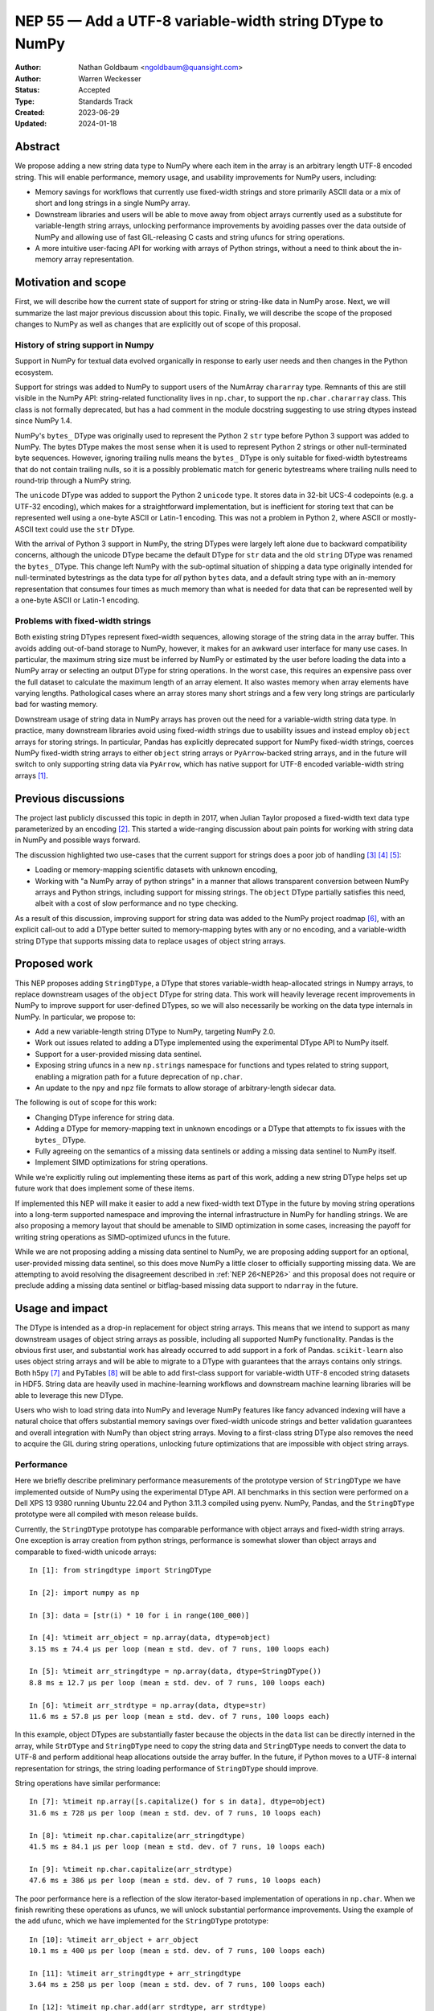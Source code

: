 .. _NEP55:

=========================================================
NEP 55 — Add a UTF-8 variable-width string DType to NumPy
=========================================================

:Author: Nathan Goldbaum <ngoldbaum@quansight.com>
:Author: Warren Weckesser
:Status: Accepted
:Type: Standards Track
:Created: 2023-06-29
:Updated: 2024-01-18

Abstract
--------

We propose adding a new string data type to NumPy where each item in the array
is an arbitrary length UTF-8 encoded string. This will enable performance,
memory usage, and usability improvements for NumPy users, including:

* Memory savings for workflows that currently use fixed-width strings and store
  primarily ASCII data or a mix of short and long strings in a single NumPy
  array.

* Downstream libraries and users will be able to move away from object arrays
  currently used as a substitute for variable-length string arrays, unlocking
  performance improvements by avoiding passes over the data outside of NumPy and
  allowing use of fast GIL-releasing C casts and string ufuncs for string
  operations.

* A more intuitive user-facing API for working with arrays of Python strings,
  without a need to think about the in-memory array representation.

Motivation and scope
--------------------

First, we will describe how the current state of support for string or
string-like data in NumPy arose. Next, we will summarize the last major previous
discussion about this topic. Finally, we will describe the scope of the proposed
changes to NumPy as well as changes that are explicitly out of scope of this
proposal.

History of string support in Numpy
**********************************

Support in NumPy for textual data evolved organically in response to early user
needs and then changes in the Python ecosystem.

Support for strings was added to NumPy to support users of the NumArray
``chararray`` type. Remnants of this are still visible in the NumPy API:
string-related functionality lives in ``np.char``, to support the
``np.char.chararray`` class. This class is not formally deprecated, but has a
had comment in the module docstring suggesting to use string dtypes instead
since NumPy 1.4.

NumPy's ``bytes_`` DType was originally used to represent the Python 2 ``str``
type before Python 3 support was added to NumPy. The bytes DType makes the most
sense when it is used to represent Python 2 strings or other null-terminated
byte sequences. However, ignoring trailing nulls means the ``bytes_`` DType is
only suitable for fixed-width bytestreams that do not contain trailing nulls, so
it is a possibly problematic match for generic bytestreams where trailing nulls
need to round-trip through a NumPy string.

The ``unicode`` DType was added to support the Python 2 ``unicode`` type. It
stores data in 32-bit UCS-4 codepoints (e.g. a UTF-32 encoding), which makes for
a straightforward implementation, but is inefficient for storing text that can
be represented well using a one-byte ASCII or Latin-1 encoding. This was not a
problem in Python 2, where ASCII or mostly-ASCII text could use the ``str``
DType.

With the arrival of Python 3 support in NumPy, the string DTypes were largely
left alone due to backward compatibility concerns, although the unicode DType
became the default DType for ``str`` data and the old ``string`` DType was
renamed the ``bytes_`` DType. This change left NumPy with the sub-optimal
situation of shipping a data type originally intended for null-terminated
bytestrings as the data type for *all* python ``bytes`` data, and a default
string type with an in-memory representation that consumes four times as much
memory than what is needed for data that can be represented well by a one-byte
ASCII or Latin-1 encoding.

Problems with fixed-width strings
*********************************

Both existing string DTypes represent fixed-width sequences, allowing storage of
the string data in the array buffer. This avoids adding out-of-band storage to
NumPy, however, it makes for an awkward user interface for many use cases. In
particular, the maximum string size must be inferred by NumPy or estimated by
the user before loading the data into a NumPy array or selecting an output DType
for string operations. In the worst case, this requires an expensive pass over
the full dataset to calculate the maximum length of an array element. It also
wastes memory when array elements have varying lengths. Pathological cases where
an array stores many short strings and a few very long strings are particularly
bad for wasting memory.

Downstream usage of string data in NumPy arrays has proven out the need for a
variable-width string data type. In practice, many downstream libraries avoid
using fixed-width strings due to usability issues and instead employ ``object``
arrays for storing strings. In particular, Pandas has explicitly deprecated
support for NumPy fixed-width strings, coerces NumPy fixed-width string arrays
to either ``object`` string arrays or ``PyArrow``-backed string arrays, and in
the future will switch to only supporting string data via ``PyArrow``, which has
native support for UTF-8 encoded variable-width string arrays [1]_.

Previous discussions
--------------------

The project last publicly discussed this topic in depth in 2017, when Julian
Taylor proposed a fixed-width text data type parameterized by an encoding
[2]_. This started a wide-ranging discussion about pain points for working with
string data in NumPy and possible ways forward.

The discussion highlighted two use-cases that the current support for strings
does a poor job of handling [3]_ [4]_ [5]_:

* Loading or memory-mapping scientific datasets with unknown encoding,
* Working with "a NumPy array of python strings" in a manner that allows
  transparent conversion between NumPy arrays and Python strings, including
  support for missing strings. The ``object`` DType partially satisfies this
  need, albeit with a cost of slow performance and no type checking.

As a result of this discussion, improving support for string data was added to
the NumPy project roadmap [6]_, with an explicit call-out to add a DType better
suited to memory-mapping bytes with any or no encoding, and a variable-width
string DType that supports missing data to replace usages of object string
arrays.

Proposed work
-------------

This NEP proposes adding ``StringDType``, a DType that stores variable-width
heap-allocated strings in Numpy arrays, to replace downstream usages of the
``object`` DType for string data. This work will heavily leverage recent
improvements in NumPy to improve support for user-defined DTypes, so we will
also necessarily be working on the data type internals in NumPy. In particular,
we propose to:

* Add a new variable-length string DType to NumPy, targeting NumPy 2.0.

* Work out issues related to adding a DType implemented using the experimental
  DType API to NumPy itself.

* Support for a user-provided missing data sentinel.

* Exposing string ufuncs in a new ``np.strings`` namespace for functions and
  types related to string support, enabling a migration path for a future
  deprecation of ``np.char``.

* An update to the ``npy`` and ``npz`` file formats to allow storage of
  arbitrary-length sidecar data.

The following is out of scope for this work:

* Changing DType inference for string data.

* Adding a DType for memory-mapping text in unknown encodings or a DType that
  attempts to fix issues with the ``bytes_`` DType.

* Fully agreeing on the semantics of a missing data sentinels or adding a
  missing data sentinel to NumPy itself.

* Implement SIMD optimizations for string operations.

While we're explicitly ruling out implementing these items as part of this work,
adding a new string DType helps set up future work that does implement some of
these items.

If implemented this NEP will make it easier to add a new fixed-width text DType
in the future by moving string operations into a long-term supported namespace
and improving the internal infrastructure in NumPy for handling strings. We are
also proposing a memory layout that should be amenable to SIMD optimization in
some cases, increasing the payoff for writing string operations as
SIMD-optimized ufuncs in the future.

While we are not proposing adding a missing data sentinel to NumPy, we are
proposing adding support for an optional, user-provided missing data sentinel,
so this does move NumPy a little closer to officially supporting missing
data. We are attempting to avoid resolving the disagreement described in
:ref:`NEP 26<NEP26>` and this proposal does not require or preclude adding a
missing data sentinel or bitflag-based missing data support to ``ndarray`` in
the future.

Usage and impact
----------------

The DType is intended as a drop-in replacement for object string arrays. This
means that we intend to support as many downstream usages of object string
arrays as possible, including all supported NumPy functionality. Pandas is the
obvious first user, and substantial work has already occurred to add support in
a fork of Pandas. ``scikit-learn`` also uses object string arrays and will be
able to migrate to a DType with guarantees that the arrays contains only
strings. Both h5py [7]_ and PyTables [8]_ will be able to add first-class
support for variable-width UTF-8 encoded string datasets in HDF5. String data
are heavily used in machine-learning workflows and downstream machine learning
libraries will be able to leverage this new DType.

Users who wish to load string data into NumPy and leverage NumPy features like
fancy advanced indexing will have a natural choice that offers substantial
memory savings over fixed-width unicode strings and better validation guarantees
and overall integration with NumPy than object string arrays. Moving to a
first-class string DType also removes the need to acquire the GIL during string
operations, unlocking future optimizations that are impossible with object
string arrays.

Performance
***********

Here we briefly describe preliminary performance measurements of the prototype
version of ``StringDType`` we have implemented outside of NumPy using the
experimental DType API. All benchmarks in this section were performed on a Dell
XPS 13 9380 running Ubuntu 22.04 and Python 3.11.3 compiled using pyenv. NumPy,
Pandas, and the ``StringDType`` prototype were all compiled with meson release
builds.

Currently, the ``StringDType`` prototype has comparable performance with object
arrays and fixed-width string arrays. One exception is array creation from
python strings, performance is somewhat slower than object arrays and comparable
to fixed-width unicode arrays::

  In [1]: from stringdtype import StringDType

  In [2]: import numpy as np

  In [3]: data = [str(i) * 10 for i in range(100_000)]

  In [4]: %timeit arr_object = np.array(data, dtype=object)
  3.15 ms ± 74.4 µs per loop (mean ± std. dev. of 7 runs, 100 loops each)

  In [5]: %timeit arr_stringdtype = np.array(data, dtype=StringDType())
  8.8 ms ± 12.7 µs per loop (mean ± std. dev. of 7 runs, 100 loops each)

  In [6]: %timeit arr_strdtype = np.array(data, dtype=str)
  11.6 ms ± 57.8 µs per loop (mean ± std. dev. of 7 runs, 100 loops each)

In this example, object DTypes are substantially faster because the objects in
the ``data`` list can be directly interned in the array, while ``StrDType`` and
``StringDType`` need to copy the string data and ``StringDType`` needs to
convert the data to UTF-8 and perform additional heap allocations outside the
array buffer. In the future, if Python moves to a UTF-8 internal representation
for strings, the string loading performance of ``StringDType`` should improve.

String operations have similar performance::

  In [7]: %timeit np.array([s.capitalize() for s in data], dtype=object)
  31.6 ms ± 728 µs per loop (mean ± std. dev. of 7 runs, 10 loops each)

  In [8]: %timeit np.char.capitalize(arr_stringdtype)
  41.5 ms ± 84.1 µs per loop (mean ± std. dev. of 7 runs, 10 loops each)

  In [9]: %timeit np.char.capitalize(arr_strdtype)
  47.6 ms ± 386 µs per loop (mean ± std. dev. of 7 runs, 10 loops each)

The poor performance here is a reflection of the slow iterator-based
implementation of operations in ``np.char``. When we finish rewriting these
operations as ufuncs, we will unlock substantial performance
improvements. Using the example of the ``add`` ufunc, which we have implemented
for the ``StringDType`` prototype::

  In [10]: %timeit arr_object + arr_object
  10.1 ms ± 400 µs per loop (mean ± std. dev. of 7 runs, 100 loops each)

  In [11]: %timeit arr_stringdtype + arr_stringdtype
  3.64 ms ± 258 µs per loop (mean ± std. dev. of 7 runs, 100 loops each)

  In [12]: %timeit np.char.add(arr_strdtype, arr_strdtype)
  17.7 ms ± 245 µs per loop (mean ± std. dev. of 7 runs, 100 loops each)

As described below, we have already updated a fork of Pandas to use a prototype
version of ``StringDType``. This demonstrates the performance improvements
available when data are already loaded into a NumPy array and are passed to a
third-party library. Currently Pandas attempts to coerce all ``str`` data to
``object`` DType by default, and has to check and sanitize existing ``object``
arrays that are passed in. This requires a copy or pass over the data made
unnecessary by first-class support for variable-width strings in both NumPy and
Pandas::

  In [13]: import pandas as pd

  In [14]: %timeit pd.Series(arr_stringdtype)
  18.8 µs ± 164 ns per loop (mean ± std. dev. of 7 runs, 100,000 loops each)

If we force Pandas to use object string arrays, which was the default until very
recently, we see the substantial performance penalty of a pass over the data
outside of NumPy::

  In [15]: %timeit pd.Series(arr_object, dtype='string[python]')
  907 µs ± 67 µs per loop (mean ± std. dev. of 7 runs, 1,000 loops each

Pandas switched to PyArrow-backed string arrays by default specifically to avoid
this and other performance costs associated with object string arrays.

Backward compatibility
----------------------

We are not proposing a change to DType inference for python strings and do not
expect to see any impacts on existing usages of NumPy.


Detailed description
--------------------

Here we provide a detailed description of the version of ``StringDType`` we
would like to include in NumPy. This is mostly identical to the prototype, but
has a few differences that are impossible to implement in a DType that lives
outside of NumPy.

First, we describe the Python API for instantiating ``StringDType``
instances. Next, we will describe the missing data handling support and support
for strict string type checking for array elements. We next discuss the cast and
ufunc implementations we will define and discuss our plan for a new
``np.strings`` namespace to directly expose string ufuncs in the Python
API. Finally, we provide an overview of the C API we would like to expose and
the details of the memory layout and heap allocation strategy we have chosen for
the initial implementation.


Python API for ``StringDType``
******************************

The new DType will be accessible via the ``np.dtypes`` namespace:

  >>> from numpy.dtypes import StringDType
  >>> dt = StringDType()
  >>> dt
  numpy.dtypes.StringDType()

In addition, we propose reserving the character ``"T"`` (short for text) for
usage with ``np.dtype``, so the above would be identical to:

  >>> np.dtype("T")
  numpy.dtypes.StringDType()

``StringDType`` can be used out of the box to represent strings of arbitrary
length in a NumPy array:

  >>> data = ["this is a very long string", "short string"]
  >>> arr = np.array(data, dtype=StringDType())
  >>> arr
  array(['this is a very long string', 'short string'], dtype=StringDType())

Note that unlike fixed-width strings, ``StringDType`` is not parameterized by
the maximum length of an array element, arbitrarily long or short strings can
live in the same array without needing to reserve storage for padding bytes in
the short strings.

The ``StringDType`` class will be a synonym for the default ``StringDType``
instance when the class is passed as a ``dtype`` argument in the NumPy Python
API. We have already converted most of the API surface to work like this, but
there are still a few spots that have not yet been converted and it's likely
third-party code has not been converted, so we will not emphasize this in the
docs. Emphasizing that ``StringDType`` is a class and ``StringDType()`` is an
instance is a more forward-looking API that the rest of the NumPy DType API can
move towards now that DType classes are importable from the ``np.dtypes``
namespace, so we will include an explicit instantiation of a ``StringDType``
object in the documentation even if it is not strictly necessary.

We propose associating the python ``str`` builtin as the DType's scalar type:

  >>> StringDType.type
  <class 'str'>

While this does create an API wart in that the mapping from builtin DType
classes to scalars in NumPy will no longer be one-to-one (the ``unicode``
DType's scalar type is ``str``), this avoids needing to define, optimize, or
maintain a ``str`` subclass for this purpose or other hacks to maintain this
one-to-one mapping. To maintain backward compatibility, the DType detected for a
list of python strings will remain a fixed-width unicode string.

As described below, ``StringDType`` supports two parameters that can adjust the
runtime behavior of the DType. We will not attempt to support parameters for the
dtype via a character code. If users need an instance of the DType that does not
use the default parameters, they will need to instantiate an instance of the
DType using the DType class.

We will also extend the ``NPY_TYPES`` enum in the C API with an ``NPY_VSTRING``
entry (there is already an ``NPY_STRING`` entry). This should not interfere with
legacy user-defined DTypes since the integer type numbers for these data types
begin at 256. In principle there is still room for hundreds more builtin
DTypes in the integer range available in the ``NPY_TYPES`` enum.

In principle we do not need to reserve a character code and there is a desire to
move away from character codes. However, a substantial amount of downstream code
relies on checking DType character codes to discriminate between builtin NumPy
DTypes, and we think it would harm adoption to require users to refactor their
DType-handling code if they want to use ``StringDType``.

We also hope that in the future we might be able to add a new fixed-width text
version of ``StringDType`` that can re-use the ``"T"`` character code with
length or encoding modifiers. This will allow a migration to a more flexible
text dtype for use with structured arrays and other use-cases with a fixed-width
string is a better fit than a variable-width string.

Missing Data Support
********************

Missing data can be represented using a sentinel:

  >>> dt = StringDType(na_object=np.nan)
  >>> arr = np.array(["hello", nan, "world"], dtype=dt)
  >>> arr
  array(['hello', nan, 'world'], dtype=StringDType(na_object=nan))
  >>> arr[1]
  nan
  >>> np.isnan(arr[1])
  True
  >>> np.isnan(arr)
  array([False,  True, False])
  >>> np.empty(3, dtype=dt)
  array([nan, nan, nan])

We only propose supporting user-provided sentinels. By default, empty arrays
will be populated with empty strings:

  >>> np.empty(3, dtype=StringDType())
  array(['', '', ''], dtype=StringDType())

By only supporting user-provided missing data sentinels, we avoid resolving
exactly how NumPy itself should support missing data and the correct semantics
of the missing data object, leaving that up to users to decide. However, we *do*
detect whether the user is providing a NaN-like missing data value, a string
missing data value, or neither. We explain how we handle these cases below.

A cautious reader may be worried about the complexity of needing to handle three
different categories of missing data sentinel. The complexity here is reflective
of the flexibility of object arrays and the downstream usage patterns we've
found. Some users want comparisons with the sentinel to error, so they use
``None``. Others want comparisons to succeed and have some kind of meaningful
ordering, so they use some arbitrary, hopefully unique string. Other users want
to use something that acts like NaN in comparisons and arithmetic or is
literally NaN so that NumPy operations that specifically look for exactly NaN
work and there isn't a need to rewrite missing data handling outside of
NumPy. We believe it is possible to support all this, but it requires a bit of
hopefully manageable complexity.

NaN-like Sentinels
++++++++++++++++++

A NaN-like sentinel returns itself as the result of arithmetic operations. This
includes the python ``nan`` float and the Pandas missing data sentinel
``pd.NA``. We choose to make NaN-like sentinels inherit these behaviors in
operations, so the result of addition is the sentinel:

  >>> dt = StringDType(na_object=np.nan)
  >>> arr = np.array(["hello", np.nan, "world"], dtype=dt)
  >>> arr + arr
  array(['hellohello', nan, 'worldworld'], dtype=StringDType(na_object=nan))

We also chose to make a NaN-like sentinel sort to the end of the array,
following the behavior of sorting an array containing ``nan``.

  >>> np.sort(arr)
  array(['hello', 'world', nan], dtype=StringDType(na_object=nan))

String Sentinels
++++++++++++++++

A string missing data value is an instance of ``str`` or subtype of ``str`` and
will be used as the default value for empty arrays:

  >>> arr = np.empty(3, dtype=StringDType(na_object='missing'))
  >>> arr
  array(['missing', 'missing', 'missing'])

If such an array is passed to a string operation or a cast, "missing" entries
will be treated as if they have a value given by the string sentinel:

  >>> np.char.upper(arr)
  array(['MISSING', 'MISSING', 'MISSING'])

Comparison operations will similarly use the sentinel value directly for missing
entries. This is the primary usage of this pattern we've found in downstream
code, where a missing data sentinel like ``"__nan__"`` is passed to a low-level
sorting or partitioning algorithm.

Other Sentinels
+++++++++++++++

Any other python object will raise errors in operations or comparisons, just as
``None`` does as a missing data sentinel for object arrays currently:

  >>> dt = StringDType(na_object=None)
  >>> np.sort(np.array(["hello", None, "world"], dtype=dt))
  ValueError: Cannot compare null that is not a string or NaN-like value

Since comparisons need to raise an error, and the NumPy comparison API has no
way to signal value-based errors during a sort without holding the GIL, sorting
arrays that use arbitrary missing data sentinels will hold the GIL. We may also
attempt to relax this restriction by refactoring NumPy's comparison and sorting
implementation to allow value-based error propagation during a sort operation.

Implications for DType Inference
++++++++++++++++++++++++++++++++

If, in the future, we decide to break backward compatibility to make
``StringDType`` the default DType for ``str`` data, the support for arbitrary
objects as missing data sentinels may seem to pose a problem for implementing
DType inference. However, given that initial support for this DType will require
using the DType directly and will not be able to rely on NumPy to infer the
DType, we do not think this will be a major problem for downstream users of the
missing data feature. To use ``StringDType``, they will need to update
their code to explicitly specify a DType when an array is created, so if NumPy
changes DType inference in the future, their code will not change behavior and
there will never be a need for missing data sentinels to participate in DType
inference.

Coercing non-strings
********************

By default, non-string data are coerced to strings:

  >>> np.array([1, object(), 3.4], dtype=StringDType())
  array(['1', '<object object at 0x7faa2497dde0>', '3.4'], dtype=StringDType())

If this behavior is not desired, an instance of the DType can be created that
disables string coercion:

  >>> np.array([1, object(), 3.4], dtype=StringDType(coerce=False))
  Traceback (most recent call last):
    File "<stdin>", line 1, in <module>
  ValueError: StringDType only allows string data when string coercion
  is disabled

This allows strict data validation in the same pass over the data NumPy uses to
create the array without a need for downstream libraries to implement their own
string validation in a separate, expensive, pass over the input array-like. We
have chosen not to make this the default behavior to follow NumPy fixed-width
strings, which coerce non-strings.

Casts, ufunc support, and string manipulation functions
*******************************************************

A full set of round-trip casts to the builtin NumPy DTypes will be available. In
addition, we will add implementations for the comparison operators as well as an
``add`` loop that accepts two string arrays, ``multiply`` loops that accept
string and integer arrays, an ``isnan`` loop, and implementations for the
``str_len``, ``isalpha``, ``isdecimal``, ``isdigit``, ``isnumeric``,
``isspace``, ``find``, ``rfind``, ``count``, ``strip``, ``lstrip``, ``rstrip``,
and ``replace`` string ufuncs that will be newly available in NumPy 2.0.

The ``isnan`` ufunc will return ``True`` for entries that are NaN-like sentinels
and ``False`` otherwise. Comparisons will sort data in order of unicode code
point, as is currently implemented for the fixed-width unicode DType. In the
future NumPy or a downstream library may add locale-aware sorting, case folding,
and normalization for NumPy unicode strings arrays, but we are not proposing
adding these features at this time.

Two ``StringDType`` instances are considered identical if they are created with
the same ``na_object`` and ``coerce`` parameter. We propose checking for unequal
``StringDType`` instances in the ``resolve_descriptors`` function of binary
ufuncs that take two string arrays and raising an error if an operation is
performed with unequal ``StringDType`` instances.

``np.strings`` namespace
************************

String operations will be available in a ``np.strings`` namespace that will
be populated with string ufuncs:

  >>> np.strings.upper((np.array(["hello", "world"], dtype=StringDType())
  array(['HELLO', 'WORLD'], dtype=StringDType())
  >>> isinstance(np.strings.upper, np.ufunc)
  True

We feel ``np.strings`` is a more intuitive name than ``np.char``, and eventually
will replace ``np.char`` once downstream libraries that conform to SPEC-0 can
safely switch to ``np.strings`` without needing any logic conditional on the NumPy
version.

Serialization
*************

Since string data are stored outside the array buffer, serialization top the
``npy`` format would requires a format revision to support storing
variable-width sidecare data. Rather than doing this as part of this effort, we
do not plan on supporting serialization to the ``npy`` or ``npz`` format without
specifying ``allow_pickle=True``.

This is a continuation of the current situation with object string arrays,
which can only be saved to an ``npy`` file using the ``allow_pickle=True``
option.

In the future we may decide to add support for this, but care should be taken to
not break parsers outside of NumPy that may not be maintained.

C API for ``StringDType``
*************************

The goal of the C API is to hide details of how string data are stored on the
heap from the user and provide a thread-safe interface for reading and writing
strings stored in ``StringDType`` arrays. To accomplish this, we have decided to
split strings into two different *packed* and *unpacked* representations. A
packed string lives directly in the array buffer and may contain either the
string data for a sufficiently short string or metadata for a heap allocation
where the characters of the string are stored. An unpacked string exposes the
size of the string in bytes and a ``char *`` pointer to the string data.

To access the unpacked string data for a string stored in a numpy array, a user
must call a function to load the packed string into an unpacked string or call
another function to pack an unpacked string into an array. These operations
require both a pointer to an array entry and a reference to an allocator
struct. The allocator manages the bookkeeping needed to store the string data on
the heap. Centralizing this bookkeeping in the allocator means we have the
freedom to change the underlying allocation strategy. We also ensure thread
safety by guarding access to the allocator with a mutex.

Below we describe this design in more detail, enumerating the types and
functions we would like to add to the C API. In the :ref:`next section <memory>`
we describe the memory layout and heap allocation strategy we plan to implement
using this API.

The ``PyArray_StringDType`` and ``PyArray_StringDTypeObject`` structs
+++++++++++++++++++++++++++++++++++++++++++++++++++++++++++++++++++++

We will publicly expose structs for the ``StringDType`` metaclass and a struct
for the type of ``StringDType`` instances. The former ``PyArray_StringDType``
will be available in the C API in the same way as other ``PyArray_DTypeMeta``
instances for writing ufunc and cast loops. In addition, we will make the
following struct public:

.. code-block:: C

   struct PyArray_StringDTypeObject {
       PyArray_Descr base;
       // The object representing a null value
       PyObject *na_object;
       // Flag indicating whether or not to coerce arbitrary objects to strings
       int coerce;
       // Flag indicating the na object is NaN-like
       int has_nan_na;
       // Flag indicating the na object is a string
       int has_string_na;
       // If nonzero, indicates that this instance is owned by an array already
       int array_owned;
       // The string data to use when a default string is needed
       npy_static_string default_string;
       // The name of the missing data object, if any
       npy_static_string na_name;
       // the allocator should only be directly accessed after
       // acquiring the allocator_lock and the lock should
       // be released immediately after the allocator is
       // no longer needed
       npy_string_allocator *allocator;
   }

Making this definition public eases future integration with other dtypes.

String and Allocator Types
++++++++++++++++++++++++++

Unpacked strings are represented in the C API with the ``npy_static_string``
type, which will be publicly exposed with the following definition:

.. code-block:: C

   struct npy_static_string {
       size_t size;
       const char *buf;
   };

Where ``size`` is the size, in bytes, of the string and ``buf`` is a const
pointer to the beginning of a UTF-8 encoded bytestream containing string
data. This is a *read-only* view onto the string, we will not expose a public
interface for modifying these strings. We do not append a trailing null
character to the byte stream, so users attempting to pass the ``buf`` field to
an API expecting a C string must create a copy with a trailing null.  In the
future we may decide to always write a trailing null byte if the need to copy
into a null-terminated buffer proves to be cost-prohibitive for downstream users
of the C API.

In addition, we will expose two opaque structs, ``npy_packed_static_string`` and
``npy_string_allocator``. Each entry in ``StringDType`` NumPy array will store
the contents of an ``npy_packed_static_string``; a packed representation of a
string. The string data are stored either directly in the packed string or on
the heap, in an allocation managed by a separate ``npy_string_allocator`` struct
attached to the descriptor instance associated with the array. The precise
layout of the packed string and the strategy used to allocate data on the heap
will not be publicly exposed and users should not depend on these details.

New C API Functions
+++++++++++++++++++

The C API functions we plan to expose fall into two categories: functions for
acquiring and releasing the allocator lock and functions for loading and packing
strings.

Acquiring and Releasing Allocators
^^^^^^^^^^^^^^^^^^^^^^^^^^^^^^^^^^

The main interface for acquiring and releasing the allocator is the following
pair of static inline functions:

.. code-block:: c

   static inline npy_string_allocator *
   NpyString_acquire_allocator(PyArray_StringDTypeObject *descr)

   static inline void
   NpyString_release_allocator(npy_string_allocator *allocator)

The first function acquires the allocator lock attached to the descriptor
instance and returns a pointer to the allocator associated with the
descriptor. The allocator can then be used by that thread to load existing
packed strings or pack new strings into the array. Once the operation requiring
the allocator is finished, the allocator lock must then be released. Use of the
allocator after calling ``NpyString_release_allocator`` may lead to data races
or memory corruption.

There are also cases when it is convenient to simultaneously work with several
allocators. For example, the ``add`` ufunc takes two string arrays and produces
a third string array. This means the ufunc loop needs three allocators to be
able to load the strings for each operand and pack the result into the output
array. This is also made more tricky by the fact that input and output operands
need not be distinct objects and operands can share allocators by virtue of
being the same array. In principle we could require users to acquire and release
locks inside of a ufunc loop, but that would add a large performance overhead
compared to acquiring all three allocators in the loop setup and releasing them
simultaneously after the end of the loop.

To handle these situations, we will also expose variants of both functions that
take an arbitrary number of descriptors and allocators
(``NpyString_acquire_allocators``, and
``NpyString_release_allocators``). Exposing these functions makes it
straightforward to write code that works simultaneously with more than one
allocator. The naive approach that simply calls ``NpyString_acquire_allocator``
and ``NpyString_release_allocator`` multiple times will cause undefined behavior
by attempting to acquire the same lock more than once in the same thread when
ufunc operands share descriptors. The multiple-descriptor variants check
for identical descriptors before trying to acquire locks, avoiding the undefined
behavior. To do the correct thing, the user will only need to choose the variant
to acquire or release allocators that accepts the same number of descriptors as
the number they need to work with.

Packing and Loading Strings
^^^^^^^^^^^^^^^^^^^^^^^^^^^

Accessing strings is mediated by the following function:

.. code-block:: c

   int NpyString_load(
       npy_string_allocator *allocator,
       const npy_packed_static_string *packed_string,
       npy_static_string *unpacked_string)

This function returns -1 on error, which can happen if there is a threading bug
or corruption preventing access to a heap allocation. On success it can either
return 1 or 0. If it returns 1, this indicates that the contents of the packed
string are the null string, and special logic for handling null strings can
happen in this case. If the function returns 0, this indicates the contents of
the ``packed_string`` can be read from the ``unpacked_string``.

Packing strings can happen via one of these functions:

.. code-block:: c

   int NpyString_pack(
       npy_string_allocator *allocator,
       npy_packed_static_string *packed_string,
       const char *buf, size_t size)

   int NpyString_pack_null(
       npy_string_allocator *allocator,
       npy_packed_static_string *packed_string)

The first function packs the contents of the first ``size`` elements of ``buf``
into ``packed_string``. The second function packs the null string into
``packed_string``. Both functions invalidate any previous heap allocation
associated with the packed string and old unpacked representations that are
still in scope are invalid after packing a string. Both functions return 0 on
success and -1 on failure, for example if ``malloc`` fails.

Example C API Usage
+++++++++++++++++++

Loading a String
^^^^^^^^^^^^^^^^

Say we are writing a ufunc implementation for ``StringDType``. If we are given
``const char *buf`` pointer to the beginning of a ``StringDType`` array entry, and a
``PyArray_Descr *`` pointer to the array descriptor, one can
access the underlying string data like so:

.. code-block:: C

   npy_string_allocator *allocator = NpyString_acquire_allocator(
           (PyArray_StringDTypeObject *)descr);

   npy_static_string sdata = {0, NULL};
   npy_packed_static_string *packed_string = (npy_packed_static_string *)buf;
   int is_null = 0;

   is_null = NpyString_load(allocator, packed_string, &sdata);

   if (is_null == -1) {
       // failed to load string, set error
       return -1;
   }
   else if (is_null) {
       // handle missing string
       // sdata->buf is NULL
       // sdata->size is 0
   }
   else {
       // sdata->buf is a pointer to the beginning of a string
       // sdata->size is the size of the string
   }
   NpyString_release_allocator(allocator);

Packing a String
^^^^^^^^^^^^^^^^

This example shows how to pack a new string into an array:

.. code-block:: C

   char *str = "Hello world";
   size_t size = 11;
   npy_packed_static_string *packed_string = (npy_packed_static_string *)buf;

   npy_string_allocator *allocator = NpyString_acquire_allocator(
           (PyArray_StringDTypeObject *)descr);

   // copy contents of str into packed_string
   if (NpyString_pack(allocator, packed_string, str, size) == -1) {
       // string packing failed, set error
       return -1;
   }

   // packed_string contains a copy of "Hello world"

   NpyString_release_allocator(allocator);

.. _memory:

Cython Support and the Buffer Protocol
++++++++++++++++++++++++++++++++++++++

It's impossible for ``StringDType`` to support the Python buffer protocol, so
Cython will not support idiomatic typed memoryview syntax for ``StringDType``
arrays unless special support is added in Cython in the future. We have some
preliminary ideas for ways to either update the buffer protocol [9]_ or make
use of the Arrow C data interface [10]_ to expose NumPy arrays for DTypes that
don't make sense in the buffer protocol, but those efforts will likely not come
to fruition in time for NumPy 2.0. This means adapting legacy Cython code that
uses arrays of fixed-width strings to work with ``StringDType`` will be
non-trivial. Adapting code that worked with object string arrays should be
straightforward since object arrays aren't supported by the buffer protocol
either and will likely have no types or have ``object`` type in Cython.

We will add cython ``nogil`` wrappers for the public C API functions added as
part of this work to ease integration with downstream cython code.

Memory Layout and Managing Heap Allocations
*******************************************

Below we provide a detailed description of the memory layout we have chosen, but
before diving in we want to observe that the C API described above does not
publicly expose any of these details. All of the following is subject to future
revision, improvement, and change because the precise memory layout of the
string data are not publicly exposed.

Memory Layout and Small String Optimization
+++++++++++++++++++++++++++++++++++++++++++

Each array element is represented as a union, with the following definition on
little-endian architectures:

.. code-block:: c

   typedef struct _npy_static_vstring_t {
      size_t offset;
      size_t size_and_flags;
   } _npy_static_string_t;

   typedef struct _short_string_buffer {
      char buf[sizeof(_npy_static_string_t) - 1];
      unsigned char size_and_flags;
   } _short_string_buffer;

   typedef union _npy_static_string_u {
    _npy_static_string_t vstring;
    _short_string_buffer direct_buffer;
   } _npy_static_string_u;

The ``_npy_static_vstring_t`` representation is most useful for representing
strings living on the heap directly or in an arena allocation, with the
``offset`` field either containing a ``size_t`` representation of the address
directly, or an integer offset into an arena allocation. The
``_short_string_buffer`` representation is most useful for the small string
optimization, with the string data stored in the ``direct_buffer`` field and the
size in the ``size_and_flags`` field. In both cases the ``size_and_flags`` field
stores both the ``size`` of the string as well as bitflags. Small strings store
the size in the final four bits of the buffer, reserving the first four bits of
``size_and_flags`` for flags. Heap strings or strings in arena allocations use
the most significant byte for flags, reserving the leading bytes for the string
size. It's worth pointing out that this choice limits the maximum string sized
allowed to be stored in an array, particularly on 32 bit systems where the limit
is 16 megabytes per string - small enough to worry about impacting real-world
workflows.

On big-endian systems, the layout is reversed, with the ``size_and_flags`` field
appearing first in the structs. This allows the implementation to always use the
most significant bits of the ``size_and_flags`` field for flags. The
endian-dependent layouts of these structs is an implementation detail and is not
publicly exposed in the API.

Whether or not a string is stored directly on the arena buffer or in the heap is
signaled by setting the ``NPY_STRING_SHORT`` flag on the string data. Because
the maximum size of a heap-allocated string is limited to the size of the
largest 7-byte unsized integer, this flag can never be set for a valid heap
string.

See :ref:`memorylayoutexamples` for some visual examples of strings in each of these
memory layouts.

Arena Allocator
+++++++++++++++

Strings longer than 15 bytes on 64 bit systems and 7 bytes on 32 bit systems are
stored on the heap outside of the array buffer. The bookkeeping for the
allocations is managed by an arena allocator attached to the ``StringDType``
instance associated with an array. The allocator will be exposed publicly as an
opaque ``npy_string_allocator`` struct. Internally, it has the following layout:

.. code-block:: c

    struct npy_string_allocator {
        npy_string_malloc_func malloc;
        npy_string_free_func free;
        npy_string_realloc_func realloc;
        npy_string_arena arena;
        PyThread_type_lock *allocator_lock;
    };

This allows us to group memory-allocation functions together and choose
different allocation functions at runtime if we desire.  Use of
the allocator is guarded by a mutex, see below for more discussion about thread
safety.

The memory allocations are handled by the ``npy_string_arena`` struct member,
which has the following layout:

.. code-block:: c

    struct npy_string_arena {
        size_t cursor;
        size_t size;
        char *buffer;
    };

Where ``buffer`` is a pointer to the beginning of a heap-allocated arena,
``size`` is the size of that allocation, and ``cursor`` is the location in the
arena where the last arena allocation ended. The arena is filled using an
exponentially expanding buffer, with an expansion factor of 1.25.

Each string entry in the arena is prepended by a size, stored either in a
``char`` or a ``size_t``, depending on the length of the string. Strings with
lengths between 16 or 8 (depending on architecture) and 255 are stored with a
``char`` size. We refer to these as "medium" strings internally and strings
stored this way have the ``NPY_STRING_MEDIUM`` flag set. This choice reduces the
overhead for storing smaller strings on the heap by 7 bytes per medium-length
string.

If the contents of a packed string are freed and then assigned to a new string
with the same size or smaller than the string that was originally stored in the
packed string, the existing short string or arena allocation is re-used, with
padding zeros written to the end of the subset of the buffer reserved for the
string. If the string is enlarged, the existing space in the arena buffer cannot
be used, so instead we resort to allocating space directly on the heap via
``malloc`` and the ``NPY_STRING_ON_HEAP`` flag is set. Any pre-existing flags
are kept set to allow future use of the string to determine if there is space in
the arena buffer allocated for the string for possible re-use.

The size of the allocation is stored in the arena to allow reuse of the arena
allocation if a string is mutated. In principle we could disallow re-use of the
arena buffer and not store the sizes in the arena. This may or may not save
memory or be more performant depending on the exact usage pattern. For now we
are erring on the side of avoiding unnecessary heap allocations when a string is
mutated but in principle we could simplify the implementation by choosing to
always store mutated arena strings as heap strings and ignore the arena
allocation. See below for more detail on how we deal with the mutability of
NumPy arrays in a multithreaded context.

Using a per-array arena allocator ensures that the string buffers for nearby
array elements are usually nearby on the heap. We do not guarantee that
neighboring array elements are contiguous on the heap to support the small
string optimization, missing data, and allow mutation of array entries. See
below for more discussion on how these topics affect the memory layout.

Mutation and Thread Safety
++++++++++++++++++++++++++

Mutation introduces the possibility of data races and use-after-free errors when
an array is accessed and mutated by multiple threads. Additionally, if we
allocate mutated strings in the arena buffer and mandate contiguous storage
where the old string is replaced by the new one, mutating a single string may
trigger reallocating the arena buffer for the entire array. This is a
pathological performance degradation compared with object string arrays or
fixed-width strings.

One solution would be to disable mutation, but inevitably there will be
downstream uses of object string arrays that mutate array elements that we would
like to support.

Instead, we have opted to pair the ``npy_string_allocator`` instance attached to
``StringDType`` instances with a ``PyThread_type_lock`` mutex. Any function in
the static string C API that allows manipulating heap-allocated data accepts an
``allocator`` argument. To use the C API correctly, a thread must acquire the
allocator mutex before any usage of the ``allocator``.

The ``PyThread_type_lock`` mutex is relatively heavyweight and does not provide
more sophisticated locking primitives that allow multiple simultaneous
readers. As part of the GIL-removal project, CPython is adding new
synchronization primitives to the C API for projects like NumPy to make use
of. When this happens, we can update the locking strategy to allow multiple
simultaneous reading threads, along with other fixes for threading bugs in NumPy
that will be needed once the GIL is removed.

Freeing Strings
+++++++++++++++

Existing strings must be freed before discarding or re-using a packed
string. The API is constructed to require this for all strings, even for short
strings with no heap allocations. In all cases, all data in the packed string
are zeroed out, except for the flags, which are preserved except as noted below.

For strings with data living in the arena allocation, the data for the string in
the arena buffer are zeroed out and the ``NPY_STRING_ARENA_FREED`` flag is set
on the packed string to indicate there is space in the arena for a later re-use
of the packed string. Heap strings have their heap allocation freed and the
``NPY_STRING_ON_HEAP`` flag removed.

.. _memorylayoutexamples:

Memory Layout Examples
++++++++++++++++++++++

We have created illustrative diagrams for the three possible string memory
layouts. All diagrams assume a 64 bit little endian architecture.

.. image:: _static/nep-0055-short-string-memory-layout.svg

Short strings store string data directly in the array buffer. On little-endian
architectures, the string data appear first, followed by a single byte that
allows space for four flags and stores the size of the string as an
unsigned integer in the final 4 bits. In this example, the string contents are
"Hello world", with a size of 11. The only flag set indicates that this is a
short string.

.. image:: _static/nep-0055-arena-string-memory-layout.svg

Arena strings store string data in a heap-allocated arena buffer that is managed
by the ``StringDType`` instance attached to the array. In this example, the
string contents are "Numpy is a very cool library", stored at offset ``0x94C``
in the arena allocation. Note that the ``size`` is stored twice, once in the
``size_and_flags`` field, and once in the arena allocation. This facilitates
re-use of the arena allocation if a string is mutated. Also note that because
the length of the string is small enough to fit in an ``unsigned char``, this is
a "medium"-length string and the size requires only one byte in the arena
allocation. An arena string larger than 255 bytes would need 8 bytes in the
arena to store the size in a ``size_t``. The only flag set indicates that this
is a such "medium"-length string with a size that fits in a ``unsigned
char``. Arena strings that are longer than 255 bytes have no flags set.

.. image:: _static/nep-0055-heap-string-memory-layout.svg

Heap strings store string data in a buffer returned by ``PyMem_RawMalloc`` and
instead of storing an offset into an arena buffer, directly store the address of
the heap address returned by ``malloc``. In this example, the string contents
are "Numpy is a very cool library" and are stored at heap address
``0x4d3d3d3``. The string has one flag set, indicating that the allocation lives
directly on the heap rather than in the arena buffer.

Empty Strings and Missing Data
++++++++++++++++++++++++++++++

The layout we have chosen has the benefit that newly created array buffer
returned by ``calloc`` will be an array filled with empty strings by
construction, since a string with no flags set is a heap string with size
zero. This is not the only valid representation of an empty string, since other
flags may be set to indicate that the missing string is associated with a
pre-existing short string or arena string. Missing strings will have an
identical representation, except they will always have a flag,
``NPY_STRING_MISSING`` set in the flags field. Users will need to check if a
string is null before accessing an unpacked string buffer and we have set up the
C API in such a way as to force null-checking whenever a string is
unpacked. Both missing and empty strings are stored directly in the array buffer
and do not require additional heap storage.

Related work
------------

The main comparable prior art in the Python ecosystem is PyArrow arrays, which
support variable length strings via Apache Arrow's variable sized binary layout
[11]_. In this approach, the array buffer contains integer offsets that index
into a sidecar storage buffer. This allows a string array to be created using
only two heap allocations, leaves adjacent strings in the array contiguous in
memory, provides good cache locality, and enables straightforward SIMD
optimization. Mutation of string array elements isn't allowed and PyArrow only
supports 1D arrays, so the design space is somewhat different from NumPy.

Julia stores strings as UTF-8 encoded byte buffers. There is no special
optimization for string arrays in Julia, and string arrays are represented as
arrays of pointers in memory in the same way as any other array of sequences or
containers in Julia.

The tensorflow library supports variable-width UTF-8 encoded strings,
implemented with ``RaggedTensor``. This makes use of first-class support for
ragged arrays in tensorflow.

Implementation
--------------

We have an open pull request [12]_ that is ready to merge into NumPy adding StringDType.

We have created a development branch of Pandas that supports creating Pandas
data structures using ``StringDType`` [13]_. This illustrates the refactoring
necessary to support ``StringDType`` in downstream libraries that make
substantial use of object string arrays.

If accepted, the bulk of the remaining work of this NEP is in updating
documentation and polishing the NumPy 2.0 release. We have already done the
following:

* Create an ``np.strings`` namespace and expose the string ufuncs directly in
  that namespace.

* Move the ``StringDType`` implementation from an external extension module
  into NumPy, refactoring NumPy where appropriate. This new DType will be
  added in one large pull request including documentation updates. Where
  possible, we will extract fixes and refactorings unrelated to
  ``StringDType`` into smaller pull requests before issuing the main pull
  request.

We will continue doing the following:

* Deal with remaining issues in NumPy related to new DTypes. In particular,
  we are already aware that remaining usages of ``copyswap`` in ``NumPy``
  should be migrated to use a cast or an as-yet-to-be-added single-element
  copy DType API slot. We also need to ensure that DType classes can be used
  interchangeably with DType instances in the Python API everywhere it makes
  sense to do so and add useful errors in all other places DType instances
  can be passed in but DType classes don't make sense to use.

Alternatives
------------

The main alternative is to maintain the status quo and offer object arrays as
the solution for arrays of variable-length strings. While this will work, it
means immediate memory usage and performance improvements, as well as future
performance improvements, will not be implemented anytime soon and NumPy will
lose relevance to other ecosystems with better support for arrays of textual
data.

We do not see the proposed DType as mutually exclusive to an improved
fixed-width binary string DType that can represent arbitrary binary data or text
in any encoding and adding such a DType in the future will be easier once
overall support for string data in NumPy has improved after adding
``StringDType``.

Discussion
----------

- https://github.com/numpy/numpy/pull/24483
- https://github.com/numpy/numpy/pull/25347
- https://mail.python.org/archives/list/numpy-discussion@python.org/thread/IHSVBZ7DWGMTOD6IEMURN23XM2BYM3RG/

References and footnotes
------------------------

.. [1] https://github.com/pandas-dev/pandas/pull/52711
.. [2] https://mail.python.org/pipermail/numpy-discussion/2017-April/thread.html#76668
.. [3] https://mail.python.org/archives/list/numpy-discussion@python.org/message/WXWS4STFDSWFY6D7GP5UK2QB2NFPO3WE/
.. [4] https://mail.python.org/archives/list/numpy-discussion@python.org/message/DDYXJXRAAHVUGJGW47KNHZSESVBD5LKU/
.. [5] https://mail.python.org/archives/list/numpy-discussion@python.org/message/6TNJWGNHZF5DMJ7WUCIWOGYVZD27GQ7L/
.. [6] https://numpy.org/neps/roadmap.html#extensibility
.. [7] https://github.com/h5py/h5py/issues/624#issuecomment-676633529
.. [8] https://github.com/PyTables/PyTables/issues/499
.. [9] https://discuss.python.org/t/buffer-protocol-and-arbitrary-data-types/26256
.. [10] https://arrow.apache.org/docs/format/CDataInterface.html
.. [11] https://arrow.apache.org/docs/format/Columnar.html#variable-size-binary-layout
.. [12] https://github.com/numpy/numpy/pull/25347
.. [13] https://github.com/ngoldbaum/pandas/tree/stringdtype

Copyright
---------

This document has been placed in the public domain.
